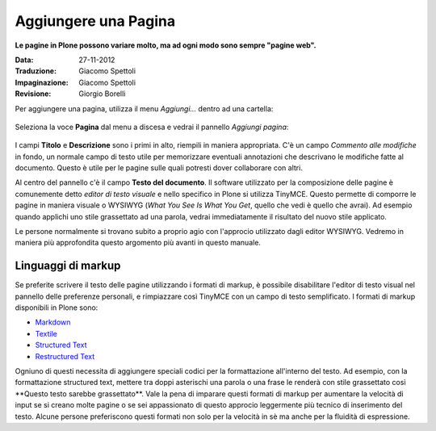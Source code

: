 Aggiungere una Pagina
======================

**Le pagine in Plone possono variare molto, ma ad ogni modo sono
sempre "pagine web".**

:Data: 27-11-2012
:Traduzione: Giacomo Spettoli
:Impaginazione: Giacomo Spettoli
:Revisione: Giorgio Borelli


Per aggiungere una pagina, utilizza il menu *Aggiungi...* dentro ad una
cartella: 

.. figure:: ../_static/addnewmenu.png
   :align: center
   :alt: 

Seleziona la voce **Pagina** dal menu a discesa e vedrai il pannello
*Aggiungi pagina*:

.. figure:: ../_static/editpagepanelplone3.png
   :align: center
   :alt: 

I campi **Titolo** e **Descrizione** sono i primi in alto, riempili in
maniera appropriata. C'è un campo *Commento alle modifiche* in fondo,
un normale campo di testo utile per memorizzare eventuali annotazioni
che descrivano le modifiche fatte al documento. Questo è utile per le 
pagine sulle quali potresti dover collaborare con altri.

Al centro del pannello c'è il campo **Testo del documento**. Il software
utilizzato per la composizione delle pagine è comunemente detto
*editor di testo visuale* e nello specifico in Plone si utilizza TinyMCE.
Questo permette di comporre le pagine in maniera visuale  o WYSIWYG (*What You
See Is What You Get*, quello che vedi è quello che avrai). Ad esempio
quando applichi uno stile grassettato ad una parola, vedrai immediatamente
il risultato del nuovo stile applicato.

Le persone normalmente si trovano subito a proprio agio con l'approcio
utilizzato dagli editor WYSIWYG. Vedremo in maniera più approfondita
questo argomento più avanti in questo manuale.

Linguaggi di markup
-------------------

Se preferite scrivere il testo delle pagine utilizzando i formati di
markup, è possibile disabilitare l'editor di testo visual nel pannello
delle preferenze personali, e rimpiazzare così TinyMCE con un campo di
testo semplificato. I formati di markup disponibili in Plone sono:

- `Markdown <http://en.wikipedia.org/wiki/Markdown>`_
- `Textile <http://en.wikipedia.org/wiki/Textile_%28markup_language%29>`_
- `Structured Text <http://www.zope.org/Documentation/Articles/STX>`_
- `Restructured Text <http://en.wikipedia.org/wiki/ReStructuredText>`_

Ogniuno di questi necessita di aggiungere speciali codici per la
formattazione all'interno del testo. Ad esempio, con la formattazione
structured text, mettere tra doppi asterischi una parola o una frase le
renderà con stile grassettato così \*\*Questo testo sarebbe grassettato\*\*.
Vale la pena di imparare questi formati di markup per aumentare la velocità
di input se si creano molte pagine o se sei appassionato di questo approcio
leggermente più tecnico di inserimento del testo.
Alcune persone preferiscono questi formati non solo per la velocità in sè ma
anche per la fluidità di espressione. 

